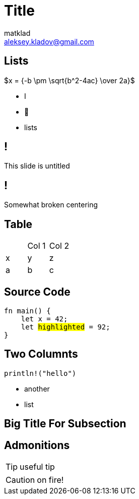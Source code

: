= Title
matklad <aleksey.kladov@gmail.com>
:icons: font
:table-caption!:
:example-caption!:

== Lists

$x = {-b \pm \sqrt{b^2-4ac} \over 2a}$

* I
* 💖
* lists

== !
This slide is untitled

[.centered]
== !

[.center]
Somewhat broken centering

== Table

|===
||Col 1| Col 2
|x|y|z
|a|b|c
|===

== Source Code

[source,rust,subs=+quotes]
----
fn main() {
    let x = 42;
    let ##highlighted## = 92;
}
----

== Two Columnts

[.two-col]
--

[source,rust]
----
println!("hello")
----

* another
* list
--

[.title-slide]
== Big Title For Subsection


== Admonitions

TIP: useful tip

CAUTION: on fire!

